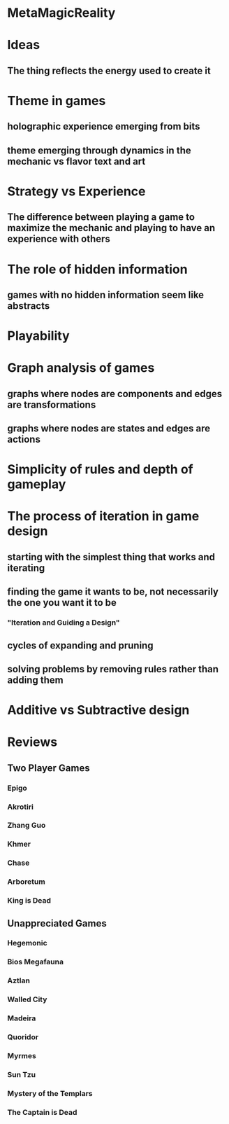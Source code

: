 * MetaMagicReality
* Ideas
** The thing reflects the energy used to create it
* Theme in games
** holographic experience emerging from bits
** theme emerging through dynamics in the mechanic vs flavor text and art
* Strategy vs Experience
** The difference between playing a game to maximize the mechanic and playing to have an experience with others
* The role of hidden information
** games with no hidden information seem like abstracts
* Playability
* Graph analysis of games
** graphs where nodes are components and edges are transformations
** graphs where nodes are states and edges are actions
* Simplicity of rules and depth of gameplay
* The process of iteration in game design
** starting with the simplest thing that works and iterating
** finding the game it wants to be, not necessarily the one you want it to be
*** "Iteration and Guiding a Design"
** cycles of expanding and pruning
** solving problems by removing rules rather than adding them
* Additive vs Subtractive design
* Reviews
** Two Player Games
*** Epigo
*** Akrotiri
*** Zhang Guo
*** Khmer
*** Chase
*** Arboretum
*** King is Dead
** Unappreciated Games
*** Hegemonic
*** Bios Megafauna
*** Aztlan
*** Walled City
*** Madeira
*** Quoridor
*** Myrmes
*** Sun Tzu
*** Mystery of the Templars
*** The Captain is Dead
